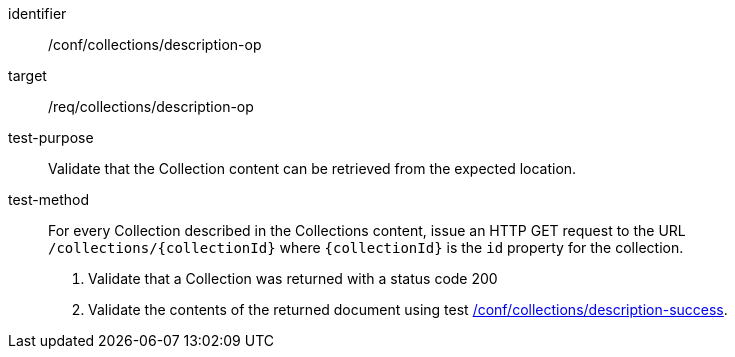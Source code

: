 [[ats_collections_description-op]]
[abstract_test]
====
[%metadata]
identifier:: /conf/collections/description-op
target:: /req/collections/description-op
test-purpose:: Validate that the Collection content can be retrieved from the expected location.
test-method::
+
--
For every Collection described in the Collections content, issue an HTTP GET request to the URL `/collections/{collectionId}` where `{collectionId}` is the `id` property for the collection.

. Validate that a Collection was returned with a status code 200
. Validate the contents of the returned document using test <<ats_collections_description-success,/conf/collections/description-success>>.
--
====
